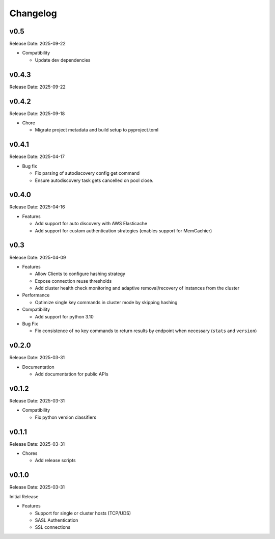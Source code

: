 Changelog
==========

v0.5
----
Release Date: 2025-09-22

* Compatibility

  * Update dev dependencies


v0.4.3
------
Release Date: 2025-09-22

v0.4.2
------
Release Date: 2025-09-18

* Chore

  * Migrate project metadata and build setup to pyproject.toml
v0.4.1
------
Release Date: 2025-04-17

* Bug fix

  * Fix parsing of autodiscovery config get command
  * Ensure autodiscovery task gets cancelled on pool
    close.

v0.4.0
------
Release Date: 2025-04-16

* Features

  * Add support for auto discovery with AWS Elasticache
  * Add support for custom authentication strategies (enables support for MemCachier)

v0.3
----
Release Date: 2025-04-09

* Features

  * Allow Clients to configure hashing strategy
  * Expose connection reuse thresholds
  * Add cluster health check monitoring and adaptive removal/recovery
    of instances from the cluster

* Performance

  * Optimize single key commands in cluster mode by skipping hashing

* Compatibility

  * Add support for python 3.10

* Bug Fix

  * Fix consistence of no key commands to return results by endpoint
    when necessary (``stats`` and ``version``)

v0.2.0
------
Release Date: 2025-03-31

* Documentation

  * Add documentation for public APIs

v0.1.2
------
Release Date: 2025-03-31

* Compatibility

  * Fix python version classifiers

v0.1.1
------
Release Date: 2025-03-31

* Chores

  * Add release scripts


v0.1.0
------
Release Date: 2025-03-31

Initial Release

* Features

  * Support for single or cluster hosts (TCP/UDS)
  * SASL Authentication
  * SSL connections










